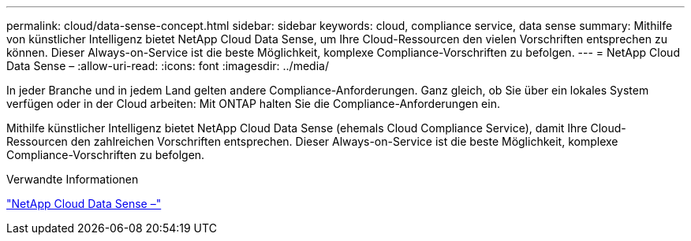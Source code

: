 ---
permalink: cloud/data-sense-concept.html 
sidebar: sidebar 
keywords: cloud, compliance service, data sense 
summary: Mithilfe von künstlicher Intelligenz bietet NetApp Cloud Data Sense, um Ihre Cloud-Ressourcen den vielen Vorschriften entsprechen zu können. Dieser Always-on-Service ist die beste Möglichkeit, komplexe Compliance-Vorschriften zu befolgen. 
---
= NetApp Cloud Data Sense –
:allow-uri-read: 
:icons: font
:imagesdir: ../media/


[role="lead"]
In jeder Branche und in jedem Land gelten andere Compliance-Anforderungen. Ganz gleich, ob Sie über ein lokales System verfügen oder in der Cloud arbeiten: Mit ONTAP halten Sie die Compliance-Anforderungen ein.

Mithilfe künstlicher Intelligenz bietet NetApp Cloud Data Sense (ehemals Cloud Compliance Service), damit Ihre Cloud-Ressourcen den zahlreichen Vorschriften entsprechen. Dieser Always-on-Service ist die beste Möglichkeit, komplexe Compliance-Vorschriften zu befolgen.

.Verwandte Informationen
https://cloud.netapp.com/netapp-cloud-data-sense["NetApp Cloud Data Sense –"]
